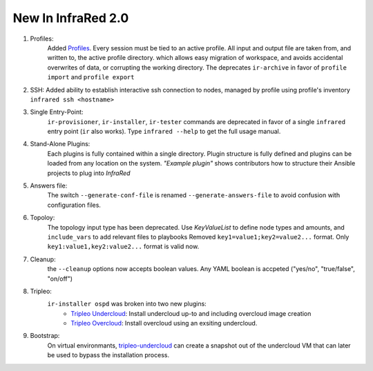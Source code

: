 New In InfraRed 2.0
===================

#. Profiles:
    Added `Profiles <profile.html>`_. Every session must be tied to an active profile.
    All input and output file are taken from, and written to, the active profile directory.
    which allows easy migration of workspace, and avoids accidental overwrites of data,
    or corrupting the working directory.
    The deprecates ``ir-archive`` in favor of ``profile import`` and ``profile export``
#. SSH:
   Added ability to establish interactive ssh connection to nodes, managed by profile
   using profile's inventory
   ``infrared ssh <hostname>``
#. Single Entry-Point:
    ``ir-provisioner``, ``ir-installer``, ``ir-tester``
    commands are deprecated in favor of a single ``infrared`` entry point (``ir`` also works).
    Type ``infrared --help`` to get the full usage manual.
#. Stand-Alone Plugins:
    Each plugins is fully contained within a single directory.
    Plugin structure is fully defined and plugins can be loaded from any location on the system.
    `"Example plugin"` shows contributors how to structure their Ansible projects to plug into `InfraRed`
#. Answers file:
    The switch ``--generate-conf-file`` is renamed ``--generate-answers-file`` to avoid confusion
    with configuration files.
#. Topoloy:
    The topology input type has been deprecated. Use `KeyValueList` to define node types and amounts, and ``include_vars``
    to add relevant files to playbooks
    Removed ``key1=value1;key2=value2...`` format.
    Only ``key1:value1,key2:value2...`` format is valid now.

#. Cleanup:
    the ``--cleanup`` options now accepts boolean values. Any YAML boolean is accpeted
    ("yes/no", "true/false", "on/off")
#. Tripleo:
    ``ir-installer ospd`` was broken into two new plugins:
      * `Tripleo Undercloud <tripleo-undercloud.html>`_:
        Install undercloud up-to and including overcloud image creation
      * `Tripleo Overcloud <tripleo-overcloud.html>`_:
        Install overcloud using an exsiting undercloud.

#. Bootstrap:
    On virtual environmants, `tripleo-undercloud <tripleo-undercloud.html>`_ can create a snapshot
    out of the undercloud VM that can later be used to bypass the installation process.

.. OVB
